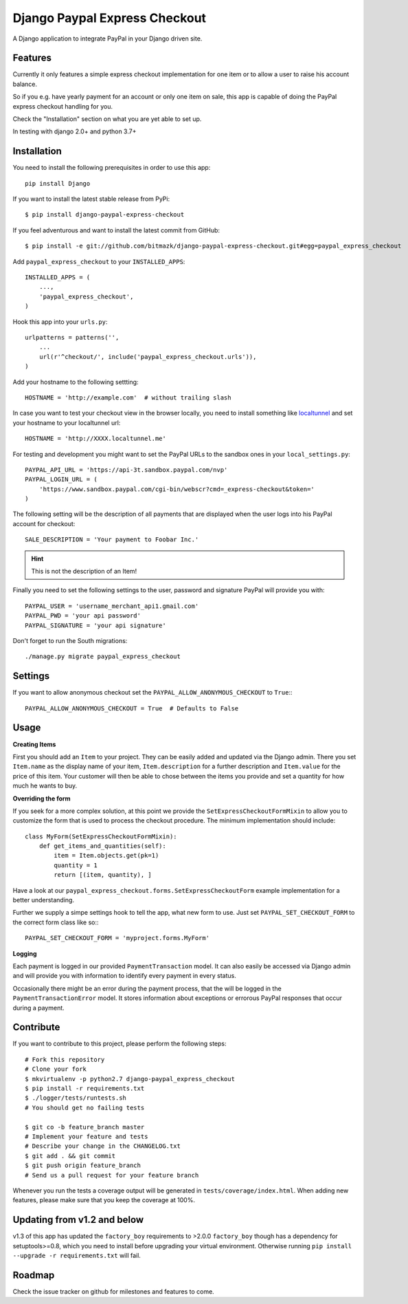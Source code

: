 Django Paypal Express Checkout
==============================

A Django application to integrate PayPal in your Django driven site.

Features
--------

Currently it only features a simple express checkout implementation for one
item or to allow a user to raise his account balance.

So if you e.g. have yearly payment for an account or only one item on sale,
this app is capable of doing the PayPal express checkout handling for you.

Check the "Installation" section on what you are yet able to set up.


In testing with django 2.0+ and python 3.7+


Installation
------------

You need to install the following prerequisites in order to use this app::

    pip install Django

If you want to install the latest stable release from PyPi::

    $ pip install django-paypal-express-checkout

If you feel adventurous and want to install the latest commit from GitHub::

    $ pip install -e git://github.com/bitmazk/django-paypal-express-checkout.git#egg=paypal_express_checkout

Add ``paypal_express_checkout`` to your ``INSTALLED_APPS``::

    INSTALLED_APPS = (
        ...,
        'paypal_express_checkout',
    )

Hook this app into your ``urls.py``::

    urlpatterns = patterns('',
        ...
        url(r'^checkout/', include('paypal_express_checkout.urls')),
    )


Add your hostname to the following settting: ::

    HOSTNAME = 'http://example.com'  # without trailing slash

In case you want to test your checkout view in the browser locally, you need
to install something like `localtunnel <http://localtunnel.me/>`_ and set
your hostname to your localtunnel url: ::

    HOSTNAME = 'http://XXXX.localtunnel.me'

For testing and development you might want to set the PayPal URLs to the
sandbox ones in your ``local_settings.py``: ::

    PAYPAL_API_URL = 'https://api-3t.sandbox.paypal.com/nvp'
    PAYPAL_LOGIN_URL = (
        'https://www.sandbox.paypal.com/cgi-bin/webscr?cmd=_express-checkout&token='
    )

The following setting will be the description of all payments that are
displayed when the user logs into his PayPal account for checkout: ::

    SALE_DESCRIPTION = 'Your payment to Foobar Inc.'

.. hint::

    This is not the description of an Item!

Finally you need to set the following settings to the user, password and
signature PayPal will provide you with: ::

    PAYPAL_USER = 'username_merchant_api1.gmail.com'
    PAYPAL_PWD = 'your api password'
    PAYPAL_SIGNATURE = 'your api signature'

Don't forget to run the South migrations::

    ./manage.py migrate paypal_express_checkout


Settings
--------

If you want to allow anonymous checkout set the
``PAYPAL_ALLOW_ANONYMOUS_CHECKOUT`` to ``True``:::

    PAYPAL_ALLOW_ANONYMOUS_CHECKOUT = True  # Defaults to False


Usage
-----

**Creating Items**

First you should add an ``Item`` to your project. They can be easily added and
updated via the Django admin.
There you set ``Item.name`` as the display name of your item,
``Item.description`` for a further description and ``Item.value`` for the price
of this item.
Your customer will then be able to chose between the items you provide and set
a quantity for how much he wants to buy.

**Overriding the form**

If you seek for a more complex solution, at this point we provide the
``SetExpressCheckoutFormMixin`` to allow you to customize the form that is used
to process the checkout procedure.
The minimum implementation should include: ::

    class MyForm(SetExpressCheckoutFormMixin):
        def get_items_and_quantities(self):
            item = Item.objects.get(pk=1)
            quantity = 1
            return [(item, quantity), ]

Have a look at our ``paypal_express_checkout.forms.SetExpressCheckoutForm``
example implementation for a better understanding.

Further we supply a simpe settings hook to tell the app, what new form to use.
Just set ``PAYPAL_SET_CHECKOUT_FORM`` to the correct form class like so:::

    PAYPAL_SET_CHECKOUT_FORM = 'myproject.forms.MyForm'


**Logging**

Each payment is logged in our provided ``PaymentTransaction`` model.
It can also easily be accessed via Django admin and will provide you with
information to identify every payment in every status.

Occasionally there might be an error during the payment process, that the will
be logged in the ``PaymentTransactionError`` model.
It stores information about exceptions or errorous PayPal responses that occur
during a payment.

Contribute
----------

If you want to contribute to this project, please perform the following steps::

    # Fork this repository
    # Clone your fork
    $ mkvirtualenv -p python2.7 django-paypal_express_checkout
    $ pip install -r requirements.txt
    $ ./logger/tests/runtests.sh
    # You should get no failing tests

    $ git co -b feature_branch master
    # Implement your feature and tests
    # Describe your change in the CHANGELOG.txt
    $ git add . && git commit
    $ git push origin feature_branch
    # Send us a pull request for your feature branch

Whenever you run the tests a coverage output will be generated in
``tests/coverage/index.html``. When adding new features, please make sure that
you keep the coverage at 100%.

Updating from v1.2 and below
----------------------------

v1.3 of this app has updated the ``factory_boy`` requirements to >2.0.0
``factory_boy`` though has a dependency for setuptools>=0.8, which you need to
install before upgrading your virtual environment. Otherwise running ``pip
install --upgrade -r requirements.txt`` will fail.


Roadmap
-------

Check the issue tracker on github for milestones and features to come.
